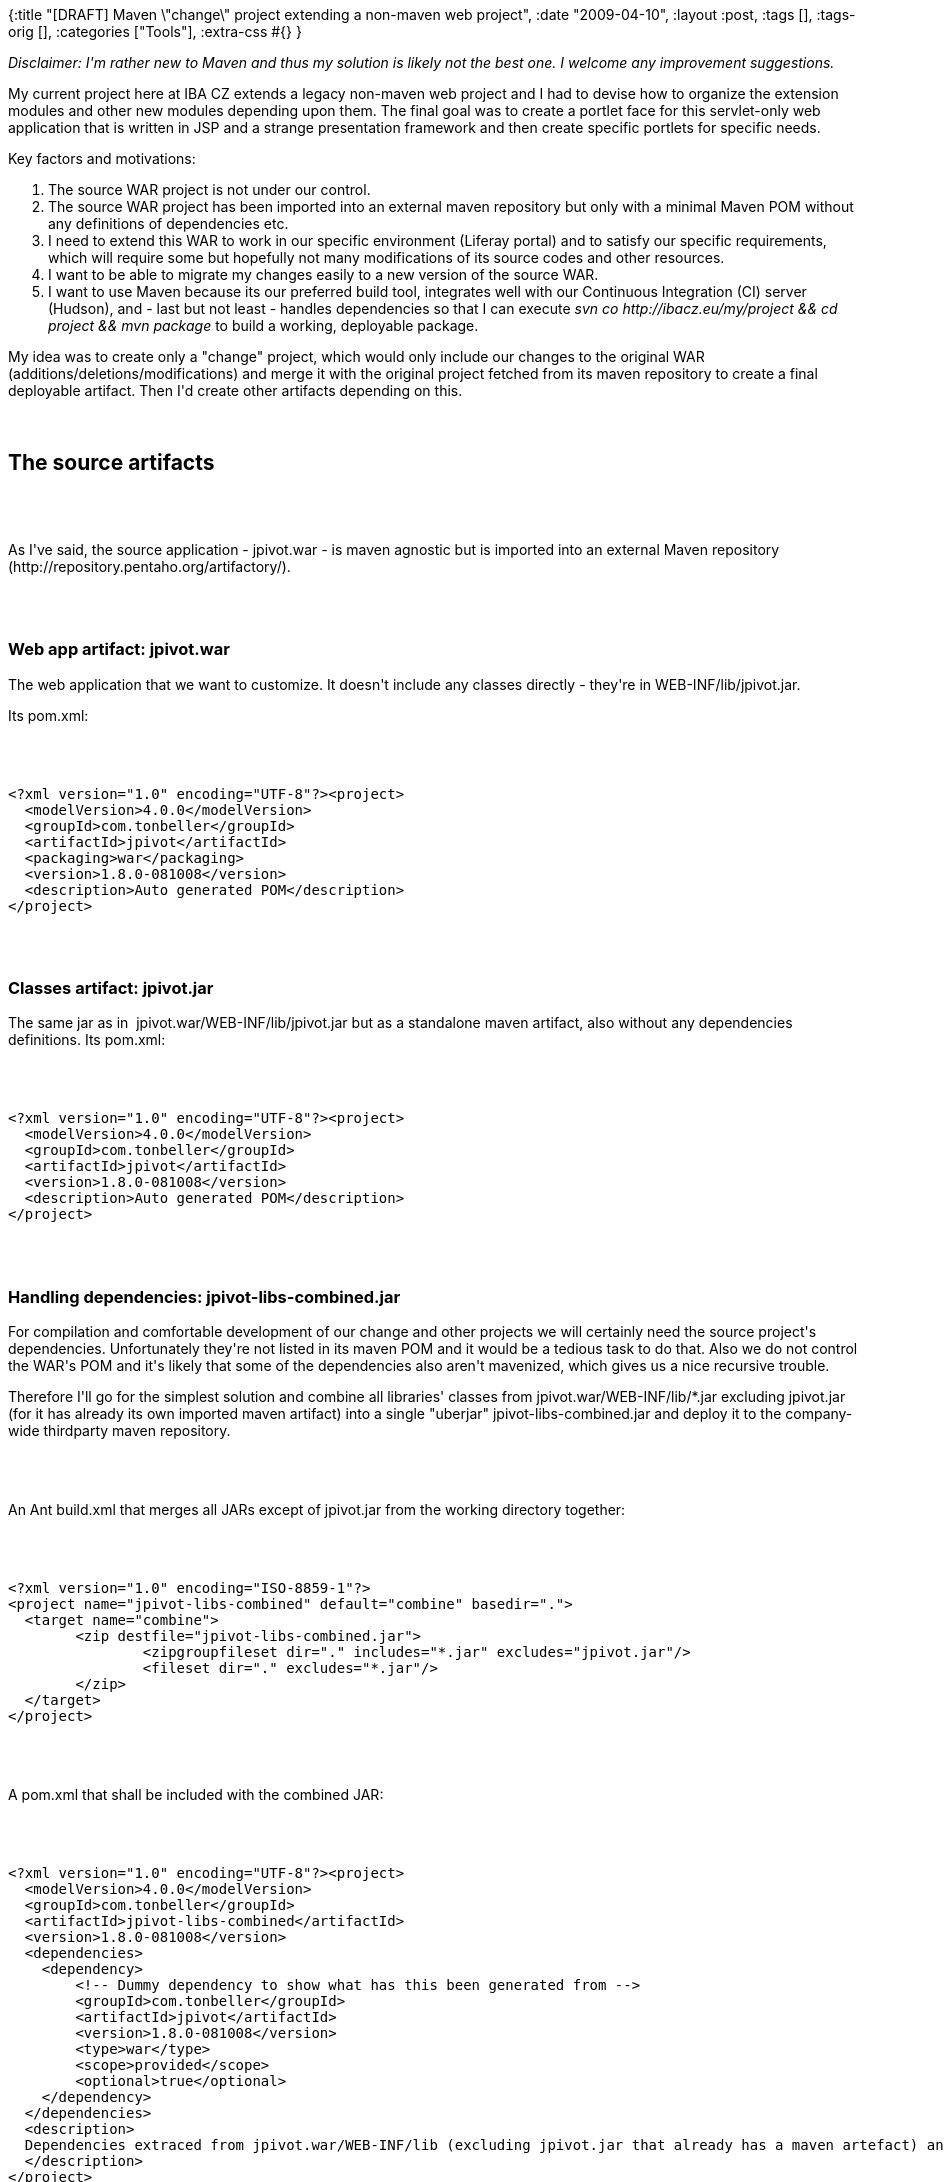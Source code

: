 {:title
 "[DRAFT] Maven \"change\" project extending a non-maven web project",
 :date "2009-04-10",
 :layout :post,
 :tags [],
 :tags-orig [],
 :categories ["Tools"],
 :extra-css #{}
}

++++
<p><i>Disclaimer: I'm rather new to Maven and thus my solution is likely not the best one. I welcome any improvement suggestions.&nbsp;</i> <br /></p><p>My current project here at IBA CZ extends a legacy non-maven web project and I had to devise how to organize the extension modules and other new modules depending upon them. The final goal was to create a portlet face for this servlet-only web application that is written in JSP and a strange presentation framework and then create specific portlets for specific needs.<br /></p><p>Key factors and motivations:</p><ol><li>The source WAR project is not under our control.</li><li>The source WAR project has been imported into an external maven repository but only with a minimal Maven POM without any definitions of dependencies etc.</li><li>I need to extend this WAR to work in our specific environment (Liferay portal) and to satisfy our specific requirements, which will require some but hopefully not many modifications of its source codes and other resources.<br /></li><li>I want to be able to migrate my changes easily to a new version of the source WAR.</li><li>I want to use Maven because its our preferred build tool, integrates well with our Continuous Integration (CI) server (Hudson), and - last but not least - handles dependencies so that I can execute <i>svn co http://ibacz.eu/my/project &amp;&amp; cd project &amp;&amp; mvn package</i> to build a working, deployable package.<br /></li></ol>My idea was to create only a &quot;change&quot; project, which would only include our changes to the original WAR (additions/deletions/modifications) and merge it with the original project fetched from its maven repository to create a final deployable artifact. Then I'd create other artifacts depending on this.<br /><br><br><h2>The source artifacts</h2><br><br><p>As I've said, the source application - jpivot.war - is maven agnostic but is imported into an external Maven repository (http://repository.pentaho.org/artifactory/).<br /></p><br><br><h3>Web app artifact: jpivot.war </h3>
<p>The web application that we want to customize. It doesn't include any classes directly - they're in WEB-INF/lib/jpivot.jar.</p><p>Its pom.xml: <br /></p><br><br><pre>&lt;?xml version=&quot;1.0&quot; encoding=&quot;UTF-8&quot;?&gt;&lt;project&gt;<br />  &lt;modelVersion&gt;4.0.0&lt;/modelVersion&gt;<br />  &lt;groupId&gt;com.tonbeller&lt;/groupId&gt;<br />  &lt;artifactId&gt;jpivot&lt;/artifactId&gt;<br />  &lt;packaging&gt;war&lt;/packaging&gt;<br />  &lt;version&gt;1.8.0-081008&lt;/version&gt;<br />  &lt;description&gt;Auto generated POM&lt;/description&gt;<br />&lt;/project&gt;</pre><br><br><h3>Classes artifact: jpivot.jar</h3>
<p>The same jar as in&nbsp; jpivot.war/WEB-INF/lib/jpivot.jar but as a standalone maven artifact, also without any dependencies definitions. Its pom.xml:<br /></p><br><br><pre>&lt;?xml version=&quot;1.0&quot; encoding=&quot;UTF-8&quot;?&gt;&lt;project&gt;<br />  &lt;modelVersion&gt;4.0.0&lt;/modelVersion&gt;<br />  &lt;groupId&gt;com.tonbeller&lt;/groupId&gt;<br />  &lt;artifactId&gt;jpivot&lt;/artifactId&gt;<br />  &lt;version&gt;1.8.0-081008&lt;/version&gt;<br />  &lt;description&gt;Auto generated POM&lt;/description&gt;<br />&lt;/project&gt;</pre><br><br><h3>Handling dependencies:  jpivot-libs-combined.jar</h3>
<p>For compilation and comfortable development of our change and other projects we will certainly need the source project's dependencies. Unfortunately they're not listed in its maven POM and it would be a tedious task to do that. Also we do not control the WAR's POM and it's likely that some of the dependencies also aren't mavenized, which gives us a nice recursive trouble.<br /></p><p>Therefore I'll go for the simplest solution and combine all libraries' classes from jpivot.war/WEB-INF/lib/*.jar excluding jpivot.jar (for it has already its own imported maven artifact) into a single &quot;uberjar&quot; jpivot-libs-combined.jar and deploy it to the company-wide thirdparty maven repository.</p><br><br><p>An Ant build.xml that merges all JARs except of jpivot.jar from the working directory together:<br /></p><br><br><pre><code>&lt;?xml version=&quot;1.0&quot; encoding=&quot;ISO-8859-1&quot;?&gt;<br />&lt;project name=&quot;jpivot-libs-combined&quot; default=&quot;combine&quot; basedir=&quot;.&quot;&gt;<br />  &lt;target name=&quot;combine&quot;&gt;<br />        &lt;zip destfile=&quot;jpivot-libs-combined.jar&quot;&gt;<br />                &lt;zipgroupfileset dir=&quot;.&quot; includes=&quot;*.jar&quot; excludes=&quot;jpivot.jar&quot;/&gt;<br />                &lt;fileset dir=&quot;.&quot; excludes=&quot;*.jar&quot;/&gt;<br />        &lt;/zip&gt;<br />  &lt;/target&gt;<br />&lt;/project&gt;</code></pre><br><br><p>A pom.xml that shall be included with the combined JAR:<br /></p><br><br><pre><code>&lt;?xml version=&quot;1.0&quot; encoding=&quot;UTF-8&quot;?&gt;&lt;project&gt;<br />  &lt;modelVersion&gt;4.0.0&lt;/modelVersion&gt;<br />  &lt;groupId&gt;com.tonbeller&lt;/groupId&gt;<br />  &lt;artifactId&gt;jpivot-libs-combined&lt;/artifactId&gt;<br />  &lt;version&gt;1.8.0-081008&lt;/version&gt;<br />  &lt;dependencies&gt;<br />    &lt;dependency&gt;<br />        &lt;!-- Dummy dependency to show what has this been generated from --&gt;<br />        &lt;groupId&gt;com.tonbeller&lt;/groupId&gt;<br />        &lt;artifactId&gt;jpivot&lt;/artifactId&gt;<br />        &lt;version&gt;1.8.0-081008&lt;/version&gt;<br />        &lt;type&gt;war&lt;/type&gt;<br />        &lt;scope&gt;provided&lt;/scope&gt;<br />        &lt;optional&gt;true&lt;/optional&gt;<br />    &lt;/dependency&gt;<br />  &lt;/dependencies&gt;<br />  &lt;description&gt;<br />  Dependencies extraced from jpivot.war/WEB-INF/lib (excluding jpivot.jar that already has a maven artefact) and merged into a single .jar.<br />  &lt;/description&gt;<br />&lt;/project&gt;</code></pre><br><br><p>Commands to create the uberjar and install it into a maven repository:</p><pre>/tmp$ unzip /path/to/jpivot.war WEB-INF/lib<br />/tmp$ ant -f /path/to/the/build.xml<br />/tmp$ mvn install:install-file -Dfile=jpivot-libs-combined.jar -DgroupId=com.tonbeller -DartifactId=jpivot-libs-combined -Dversion=1.8.0-081008 -Dpackaging=jar -DgeneratePom=true<br /><br /></pre><p>Now we should deploy the artifact to the company-wide Maven repository for thirdparty stuff and replace the pom.xml generated by the install command with the one provided above.</p><br><br><h2>Our artifacts</h2><p>Finally the artifacts that we do develop. </p><br><br><h3>A root POM</h3><p>I like a parent POM for my artifacts that defines common configuration including properties, repositories and SW versions.</p>
<pre><code>
&lt;project xmlns=&quot;http://maven.apache.org/POM/4.0.0&quot; xmlns:xsi=&quot;http://www.w3.org/2001/XMLSchema-instance&quot;
    xsi:schemaLocation=&quot;http://maven.apache.org/POM/4.0.0 http://maven.apache.org/maven-v4_0_0.xsd&quot;&gt;
    &lt;parent&gt;
        &lt;artifactId&gt;ibacz-root-pom&lt;/artifactId&gt;
        &lt;groupId&gt;eu.ibacz.maven&lt;/groupId&gt;
        &lt;version&gt;1.1&lt;/version&gt;
    &lt;/parent&gt;
    &lt;modelVersion&gt;4.0.0&lt;/modelVersion&gt;<br><br>    &lt;groupId&gt;eu.ibacz.pbns&lt;/groupId&gt;
    &lt;artifactId&gt;pbns-root-pom&lt;/artifactId&gt;
    &lt;packaging&gt;pom&lt;/packaging&gt;
    &lt;name&gt;PBNS - Root project&lt;/name&gt;
    &lt;version&gt;0.0.1-SNAPSHOT&lt;/version&gt;
    &lt;description/&gt;<br><br>    &lt;build&gt;
        &lt;plugins&gt;
            &lt;plugin&gt;
                &lt;artifactId&gt;maven-compiler-plugin&lt;/artifactId&gt;
                &lt;configuration&gt;
                    &lt;source&gt;1.5&lt;/source&gt;
                    &lt;target&gt;1.5&lt;/target&gt;
                &lt;/configuration&gt;
            &lt;/plugin&gt;
            &lt;plugin&gt;
                &lt;groupId&gt;org.apache.maven.plugins&lt;/groupId&gt;
                &lt;artifactId&gt;maven-enforcer-plugin&lt;/artifactId&gt;
                &lt;executions&gt;
                    &lt;execution&gt;
                        &lt;id&gt;enforce-versions&lt;/id&gt;
                        &lt;goals&gt;
                            &lt;goal&gt;enforce&lt;/goal&gt;
                        &lt;/goals&gt;
                        &lt;configuration&gt;
                            &lt;rules&gt;
                                &lt;requireMavenVersion&gt;
                                    &lt;version&gt;2.0.9&lt;/version&gt;
                                &lt;/requireMavenVersion&gt;
                                &lt;requireJavaVersion&gt;
                                    &lt;version&gt;1.5&lt;/version&gt;
                                &lt;/requireJavaVersion&gt;
                            &lt;/rules&gt;
                        &lt;/configuration&gt;
                    &lt;/execution&gt;
                &lt;/executions&gt;
            &lt;/plugin&gt;
        &lt;/plugins&gt;
    &lt;/build&gt;<br><br>    &lt;repositories&gt;
        &lt;repository&gt;
            &lt;id&gt;pentaho&lt;/id&gt;
            &lt;name&gt;iba copy of pentaho repo at http://repository.pentaho.org/artifactory&lt;/name&gt;
            &lt;url&gt;http://w3.ibacz.cz/nexus/content/repositories/pentaho&lt;/url&gt;
            &lt;snapshots&gt;
                &lt;enabled&gt;false&lt;/enabled&gt;
            &lt;/snapshots&gt;
        &lt;/repository&gt;
        &lt;repository&gt;
            &lt;id&gt;thirdparty&lt;/id&gt;
            &lt;name&gt;Third party repository&lt;/name&gt;
            &lt;url&gt;http://w3.ibacz.cz/nexus/content/repositories/thirdparty&lt;/url&gt;
        &lt;/repository&gt;
    &lt;/repositories&gt;<br><br>    &lt;properties&gt;
        &lt;wcf.version&gt;1.8.0-070305&lt;/wcf.version&gt;
        &lt;jpivot.version&gt;1.8.0-081008&lt;/jpivot.version&gt;
        &lt;jpivot.source.version&gt;1.8.0-081008snapshotsrc&lt;/jpivot.source.version&gt;
    &lt;/properties&gt;<br><br>&lt;/project&gt;
</code></pre><br><br><h3>The &quot;change&quot; artifacts</h3><p>As mentioned, these reflect the source artifacts and contain changes to them.<br /></p><h4 align="left">jpivot-classes-customized [jar] </h4><p>Depends on jpivot.jar and contains classes changed from the original jar. They're combined together for deployment, overriding original classes with the modified ones.</p><p>The combination and overriding is done by using the maven-dependency-plugin and its undeploy goal to unpack jpivot.jar to the target compilation prior to running the compile phase, which will thus override original jpivot's classes with our modified ones.</p><br><br><pre><code>
&lt;project xmlns=&quot;http://maven.apache.org/POM/4.0.0&quot; xmlns:xsi=&quot;http://www.w3.org/2001/XMLSchema-instance&quot;
    xsi:schemaLocation=&quot;http://maven.apache.org/POM/4.0.0 http://maven.apache.org/maven-v4_0_0.xsd&quot;&gt;
    &lt;parent&gt;
        &lt;artifactId&gt;pbns-root-pom&lt;/artifactId&gt;
        &lt;groupId&gt;eu.ibacz.pbns&lt;/groupId&gt;
        &lt;version&gt;0.0.1-SNAPSHOT&lt;/version&gt;
    &lt;/parent&gt;
    &lt;modelVersion&gt;4.0.0&lt;/modelVersion&gt;
    &lt;groupId&gt;eu.ibacz.pbns&lt;/groupId&gt;
    &lt;artifactId&gt;jpivot-classes-customized&lt;/artifactId&gt;
    &lt;name&gt;Customized JPivot Classes&lt;/name&gt;
    &lt;version&gt;1.8.0-SNAPSHOT&lt;/version&gt;<br><br>    &lt;dependencies&gt;
        &lt;dependency&gt;
            &lt;groupId&gt;com.tonbeller&lt;/groupId&gt;
            &lt;artifactId&gt;jpivot&lt;/artifactId&gt;
            &lt;version&gt;${jpivot.version}&lt;/version&gt;
            &lt;type&gt;jar&lt;/type&gt;
            &lt;scope&gt;provided&lt;/scope&gt; &lt;!-- don't propagate further as it will be merged into this project's jar --&gt;
        &lt;/dependency&gt;
        &lt;dependency&gt;
            &lt;groupId&gt;com.tonbeller&lt;/groupId&gt;
            &lt;artifactId&gt;jpivot-libs-combined&lt;/artifactId&gt;
            &lt;version&gt;${jpivot.version}&lt;/version&gt;
            &lt;scope&gt;compile&lt;/scope&gt; &lt;!-- with 'provided' it doesn't get as a transitive dep. of this project's dependants. --&gt;
        &lt;/dependency&gt;
    &lt;/dependencies&gt;
    &lt;description&gt;modified classes of jpivot.jar&lt;/description&gt;
    &lt;build&gt;
        &lt;finalName&gt;jpivot-classes-customized&lt;/finalName&gt;
        &lt;plugins&gt;
            &lt;plugin&gt;
                &lt;!--
                    Merge this project's classes with the original jpivot.jar. You can
                    safely ignore reports about duplicates - this happens for classes
                    that we override here.
                --&gt;
                &lt;groupId&gt;org.apache.maven.plugins&lt;/groupId&gt;
                &lt;artifactId&gt;maven-dependency-plugin&lt;/artifactId&gt;
                &lt;version&gt;2.1&lt;/version&gt;
                &lt;executions&gt;
                    &lt;execution&gt;
                        &lt;id&gt;unpack&lt;/id&gt;
                        &lt;phase&gt;process-resources&lt;/phase&gt; &lt;!-- To run before compile and this be overriden by compiled classes --&gt;
                        &lt;goals&gt;
                            &lt;goal&gt;unpack&lt;/goal&gt;
                        &lt;/goals&gt;
                        &lt;configuration&gt;
                            &lt;artifactItems&gt;
                                &lt;artifactItem&gt;
                                    &lt;groupId&gt;com.tonbeller&lt;/groupId&gt;
                                    &lt;artifactId&gt;jpivot&lt;/artifactId&gt;
                                    &lt;version&gt;${jpivot.version}&lt;/version&gt;
                                    &lt;type&gt;jar&lt;/type&gt;
                                &lt;/artifactItem&gt;
                            &lt;/artifactItems&gt;
                            &lt;!--excludes&gt;**/AClassIDontLike.class&lt;/excludes&gt; --&gt;
                            &lt;outputDirectory&gt;${project.build.outputDirectory}&lt;/outputDirectory&gt;
                        &lt;/configuration&gt;
                    &lt;/execution&gt;
                &lt;/executions&gt;
            &lt;/plugin&gt;
        &lt;/plugins&gt;
    &lt;/build&gt;
&lt;/project&gt;</code></pre><br><br><h4>jpivot-web-customized [war] </h4><p>Depends on and includes jpivot-classes-customized.jar and depends on jpivot.war, contains changed and new resources and is merged with jpivot.war replacing its jpivot.jar with our jpivot-classes-customized.jar during packaging.</p><p>The combination and overriding is done by using overlays of the maven-war-plugin. We also exclude jpivot.jar and replace it with our dependency  jpivot-classes-customized.jar (which mixes the original jar with our changes).</p><br><br><pre><code>&lt;project xmlns=&quot;http://maven.apache.org/POM/4.0.0&quot; xmlns:xsi=&quot;http://www.w3.org/2001/XMLSchema-instance&quot;<br />    xsi:schemaLocation=&quot;http://maven.apache.org/POM/4.0.0 http://maven.apache.org/maven-v4_0_0.xsd&quot;&gt;<br />    &lt;modelVersion&gt;4.0.0&lt;/modelVersion&gt;<br />    &lt;groupId&gt;eu.ibacz.pbns&lt;/groupId&gt;<br />    &lt;artifactId&gt;jpivot-web-customized&lt;/artifactId&gt;<br />    &lt;packaging&gt;war&lt;/packaging&gt;<br />    &lt;version&gt;1.8.0-SNAPSHOT&lt;/version&gt;<br />    &lt;name&gt;jpivot-web-customized Maven Webapp&lt;/name&gt;<br />    &lt;dependencies&gt;<br />        &lt;dependency&gt;<br />            &lt;groupId&gt;junit&lt;/groupId&gt;<br />            &lt;artifactId&gt;junit&lt;/artifactId&gt;<br />            &lt;version&gt;3.8.1&lt;/version&gt;<br />            &lt;scope&gt;test&lt;/scope&gt;<br />        &lt;/dependency&gt;<br />        &lt;dependency&gt;<br />            &lt;groupId&gt;com.tonbeller&lt;/groupId&gt;<br />            &lt;artifactId&gt;jpivot&lt;/artifactId&gt;<br />            &lt;version&gt;${jpivot.version}&lt;/version&gt;<br />            &lt;type&gt;war&lt;/type&gt;<br />        &lt;/dependency&gt;<br />        &lt;dependency&gt;<br />            &lt;groupId&gt;eu.ibacz.pbns&lt;/groupId&gt;<br />            &lt;artifactId&gt;jpivot-classes-customized&lt;/artifactId&gt;<br />            &lt;version&gt;1.8.0-SNAPSHOT&lt;/version&gt;<br />        &lt;/dependency&gt;<br />    &lt;/dependencies&gt;<br />    &lt;description&gt;Our modification of the original jpivot 1.8.0 webapp. This project should only include the classes, JSPs etc. that we do change.<br />    A package is generated by combining this with the original war.&lt;/description&gt;<br />    &lt;parent&gt;<br />        &lt;artifactId&gt;pbns-root-pom&lt;/artifactId&gt;<br />        &lt;groupId&gt;eu.ibacz.pbns&lt;/groupId&gt;<br />        &lt;version&gt;0.0.1-SNAPSHOT&lt;/version&gt;<br />    &lt;/parent&gt;<br />    &lt;build&gt;<br />        &lt;finalName&gt;jpivot-web-customized&lt;/finalName&gt;<br />        &lt;plugins&gt;<br />            &lt;plugin&gt;<br />                &lt;groupId&gt;org.apache.maven.plugins&lt;/groupId&gt;<br />                &lt;artifactId&gt;maven-war-plugin&lt;/artifactId&gt;<br />                &lt;version&gt;2.1-alpha-2&lt;/version&gt;<br />                &lt;configuration&gt;<br />                    &lt;!--<br />                        exclude jpivot.jar, replace it with jpivot-classes-customized.jar<br />                    --&gt;<br />                    &lt;packagingExcludes&gt;**/jpivot-libs-combined-*.jar&lt;/packagingExcludes&gt;<br />                    &lt;overlays&gt;<br />                        &lt;overlay&gt;<br />                            &lt;groupId&gt;com.tonbeller&lt;/groupId&gt;<br />                            &lt;artifactId&gt;jpivot&lt;/artifactId&gt;<br />                            &lt;excludes&gt;<br />                                &lt;exclude&gt;WEB-INF/lib/jpivot.jar&lt;/exclude&gt;<br />                                &lt;!-- Mondrian stuff we do not needed. --&gt;<br />                                &lt;exclude&gt;WEB-INF/mondrian.properties&lt;/exclude&gt;<br />                                &lt;exclude&gt;WEB-INF/datasources.xml&lt;/exclude&gt;<br />                            &lt;/excludes&gt;<br />                        &lt;/overlay&gt;<br />                    &lt;/overlays&gt;<br />                &lt;/configuration&gt;<br />            &lt;/plugin&gt;<br />        &lt;/plugins&gt;<br />    &lt;/build&gt;<br />&lt;/project&gt;</code></pre><br><br><h3>New dependant artifacts</h3><br><br><h4>jpivot-portlet-liferay-classes [jar]</h4><p>Classes necessary to implement a jpivot portlet working under the Liferay portal (5.2.2).<br /></p><p>Depends on jpivot-classes-customized.jar for compilation only. It depends also on some Liferay libraries that have been imported into our thirdparty maven repository.<br /></p><br><br><pre><code>&lt;project xmlns=&quot;http://maven.apache.org/POM/4.0.0&quot; xmlns:xsi=&quot;http://www.w3.org/2001/XMLSchema-instance&quot;<br />    xsi:schemaLocation=&quot;http://maven.apache.org/POM/4.0.0 http://maven.apache.org/maven-v4_0_0.xsd&quot;&gt;<br />    &lt;parent&gt;<br />        &lt;artifactId&gt;pbns-root-pom&lt;/artifactId&gt;<br />        &lt;groupId&gt;eu.ibacz.pbns&lt;/groupId&gt;<br />        &lt;version&gt;0.0.1-SNAPSHOT&lt;/version&gt;<br />    &lt;/parent&gt;<br />    &lt;modelVersion&gt;4.0.0&lt;/modelVersion&gt;<br />    &lt;groupId&gt;eu.ibacz.pbns&lt;/groupId&gt;<br />    &lt;artifactId&gt;jpivot-portlet-liferay-classes&lt;/artifactId&gt;<br />    &lt;name&gt;JPivot Liferay Portlet Classes&lt;/name&gt;<br />    &lt;version&gt;1.8.0-SNAPSHOT&lt;/version&gt;<br /><br />    &lt;dependencies&gt;<br />        &lt;dependency&gt;<br />            &lt;groupId&gt;eu.ibacz.pbns&lt;/groupId&gt;<br />            &lt;artifactId&gt;jpivot-classes-customized&lt;/artifactId&gt;<br />            &lt;version&gt;1.8.0-SNAPSHOT&lt;/version&gt;<br />            &lt;type&gt;jar&lt;/type&gt;<br />        &lt;/dependency&gt;<br /><br />        &lt;dependency&gt;<br />            &lt;groupId&gt;javax.servlet&lt;/groupId&gt;<br />            &lt;artifactId&gt;servlet-api&lt;/artifactId&gt;<br />            &lt;version&gt;2.3&lt;/version&gt;<br />            &lt;scope&gt;provided&lt;/scope&gt;<br />        &lt;/dependency&gt;<br /><br />        &lt;dependency&gt;<br />            &lt;groupId&gt;javax.portlet&lt;/groupId&gt;<br />            &lt;artifactId&gt;portlet-api&lt;/artifactId&gt;<br />            &lt;version&gt;2.0&lt;/version&gt;<br />            &lt;scope&gt;provided&lt;/scope&gt;<br />        &lt;/dependency&gt;<br />        &lt;dependency&gt;<br />            &lt;groupId&gt;com.liferay&lt;/groupId&gt;<br />            &lt;artifactId&gt;portal-kernel&lt;/artifactId&gt;<br />            &lt;version&gt;5.2.2&lt;/version&gt;<br />            &lt;type&gt;jar&lt;/type&gt;<br />            &lt;scope&gt;provided&lt;/scope&gt;<br />        &lt;/dependency&gt;<br />        &lt;dependency&gt;<br />            &lt;groupId&gt;com.liferay&lt;/groupId&gt;<br />            &lt;artifactId&gt;portal-service&lt;/artifactId&gt;<br />            &lt;version&gt;5.2.2&lt;/version&gt;<br />            &lt;type&gt;jar&lt;/type&gt;<br />            &lt;scope&gt;provided&lt;/scope&gt;<br />        &lt;/dependency&gt;<br />        &lt;dependency&gt;<br />            &lt;groupId&gt;com.liferay&lt;/groupId&gt;<br />            &lt;artifactId&gt;portal-impl&lt;/artifactId&gt;<br />            &lt;version&gt;5.2.2&lt;/version&gt;<br />            &lt;type&gt;jar&lt;/type&gt;<br />            &lt;scope&gt;provided&lt;/scope&gt;<br />        &lt;/dependency&gt;<br />        <br />        &lt;!--<br />            Actually included in jpivot's libs, but made explicit here; Apache<br />            FOP for printing<br />        --&gt;<br />        &lt;dependency&gt;<br />            &lt;groupId&gt;fop&lt;/groupId&gt;<br />            &lt;artifactId&gt;fop&lt;/artifactId&gt;<br />            &lt;version&gt;0.20.5&lt;/version&gt;<br />            &lt;type&gt;jar&lt;/type&gt;<br />            &lt;scope&gt;provided&lt;/scope&gt;<br />        &lt;/dependency&gt;<br />    &lt;/dependencies&gt;<br />    &lt;description&gt;Classes for a jpivot portlet ready for Liferay&lt;/description&gt;<br />    &lt;build&gt;<br />        &lt;finalName&gt;jpivot-portlet-liferay-classes&lt;/finalName&gt;<br />    &lt;/build&gt;<br />&lt;/project&gt;</code></pre><br><br><h4> bns-portlets [war]</h4><p>A set of JPivot portlets, usually consisting of JSPs, CSSs, and JSs.<br /></p><p>Extends further jpivot-web-customized and is merged with this WAR during packaging, same as jpivot-web-customized itself is merged with jpivot.war. Only it doesn't include any changes but only additions.</p><br><br><pre><code>&lt;project xmlns=&quot;http://maven.apache.org/POM/4.0.0&quot; xmlns:xsi=&quot;http://www.w3.org/2001/XMLSchema-instance&quot;<br />    xsi:schemaLocation=&quot;http://maven.apache.org/POM/4.0.0 http://maven.apache.org/maven-v4_0_0.xsd&quot;&gt;<br />    &lt;modelVersion&gt;4.0.0&lt;/modelVersion&gt;<br />    &lt;groupId&gt;eu.ibacz.pbns&lt;/groupId&gt;<br />    &lt;artifactId&gt;bns-portlets&lt;/artifactId&gt;<br />    &lt;packaging&gt;war&lt;/packaging&gt;<br />    &lt;version&gt;0.0.1-SNAPSHOT&lt;/version&gt;<br />    &lt;name&gt;BNS Portal Portlets&lt;/name&gt;<br /><br />    &lt;dependencies&gt;<br />        &lt;dependency&gt;<br />            &lt;groupId&gt;eu.ibacz.pbns&lt;/groupId&gt;<br />            &lt;artifactId&gt;jpivot-web-customized&lt;/artifactId&gt;<br />            &lt;version&gt;1.8.0-SNAPSHOT&lt;/version&gt;<br />            &lt;type&gt;war&lt;/type&gt;<br />        &lt;/dependency&gt;<br />        &lt;dependency&gt;<br />            &lt;groupId&gt;eu.ibacz.pbns&lt;/groupId&gt;<br />            &lt;artifactId&gt;jpivot-portlet-liferay-classes&lt;/artifactId&gt;<br />            &lt;version&gt;1.8.0-SNAPSHOT&lt;/version&gt;<br />            &lt;type&gt;jar&lt;/type&gt;<br />        &lt;/dependency&gt;<br />    &lt;/dependencies&gt;<br />    &lt;description&gt;<br />  Portlets for BNS Portal panels based on our modified JPivot and jpivot liferay portlet support.<br />  &lt;/description&gt;<br />    &lt;parent&gt;<br />        &lt;artifactId&gt;pbns-root-pom&lt;/artifactId&gt;<br />        &lt;groupId&gt;eu.ibacz.pbns&lt;/groupId&gt;<br />        &lt;version&gt;0.0.1-SNAPSHOT&lt;/version&gt;<br />    &lt;/parent&gt;<br />    &lt;build&gt;<br />        &lt;finalName&gt;bns-portlets&lt;/finalName&gt;<br />        &lt;plugins&gt;<br />            &lt;plugin&gt;<br />                &lt;!-- Merge this WAR with the jpivot war stuff. --&gt;<br />                &lt;groupId&gt;org.apache.maven.plugins&lt;/groupId&gt;<br />                &lt;artifactId&gt;maven-war-plugin&lt;/artifactId&gt;<br />                &lt;version&gt;2.1-alpha-2&lt;/version&gt;<br />                &lt;configuration&gt;<br />                    &lt;!-- Exclude the transitive jpivot libs dependency - the WAR has it. --&gt;<br />                    &lt;packagingExcludes&gt;WEB-INF/lib/jpivot-libs-combined-*.jar&lt;/packagingExcludes&gt;<br />                    &lt;overlays&gt;<br />                        &lt;overlay&gt;<br />                            &lt;groupId&gt;eu.ibacz.pbns&lt;/groupId&gt;<br />                            &lt;artifactId&gt;jpivot-web-customized&lt;/artifactId&gt;<br />                        &lt;/overlay&gt;<br />                    &lt;/overlays&gt;<br />                &lt;/configuration&gt;<br />            &lt;/plugin&gt;<br />        &lt;/plugins&gt;<br />    &lt;/build&gt;<br />&lt;/project&gt;</code></pre><br><br><h3>The build process summarized</h3><ol><li><i>jpivot-classes-customized</i> is compiled and merged with the original jpivot.jar into a single archive.</li><li><i>jpivot-web-customized</i> is merged with the original jpivot.war, replacing its WEB-INF/lib/jpivot.war with the already built jpivot-classes-customized.jar. The output is a standalone and deployable standard web application.<br /></li><li><i>jpivot-portlet-liferay-classes</i> is packaged in the standard way and the produced JAR includes only its own classes.<br /></li><li><i>bns-portlets</i> is merged with our already built jpivot-web-customized.war to produce a deployable portlet application.<br /></li></ol><h2>A development project for IDEs<br /></h2><p>The &quot;change projects&quot; are not complete on their own and are therefore not very suitable for use for development in an Integrated Development Environment (IDE). If we used an IDE to work on a change web project, it would complain about missing TLDs and other resources from the WAR to be merged in and it wouldn't be able to deploy it thus loosing the advantage of hot deploy.</p><p>The proposed solutions is as follows:</p><ol><li>Build the final, complete bns-portlets.war (<font size="2" face="courier new,courier,monospace">cd bns-portlets; mvn package</font>).</li><li>Import the WAR as a project into an IDE.</li><ul><li>Eclipse: File - Import - Web - WAR file.</li><li>NetBeans: Unpack the WAR somewhere then File - New Project - Java Web - Web Application with Existing Sources - go to the unpacked directory.<br /></li></ul><li>You should have defined a Liferay runtime environment for the server. If not, you will need to add classpath entries for the Liferay libraries it uses to be able to compile it.<br /></li><li>Delete WEB-INF/lib/jpivot-portlet-liferay-classes.jar.</li><li>// If WEB-INF/classes hasn't precedence over lib/ then delete classes that we've modified from jpivot-classes-customized.jar.<br /></li><li>Add 2 new source folders that are linked to the source folders of the jar projects, namely one to jpivot-classes-customized/src/main/java/ and the other to jpivot-portlet-liferay-classes/src/main/java/ .</li><ul><li>Eclipse: Project - Properties - Java Build Path - Source - [Link Source]<br /></li></ul><li>Develop.<br /></li><ul><li>Now you can modify the sources if needed and commit their modifications to SVN. Because we actually work on the original projects' directories, the proper svn metadata will be picked up and the changes will be commited to the respective projects.</li><ul><li>Unfortunately Eclipse ignores the SVN information of the linked sources. To be able to commit etc. them you'll need either to use another svn client or have the projects owning the sources open in Eclipse. An alternative is may be to drop the links and define project dependency.<br /></li></ul><li>If you need to modify another source code or resource file, copy it first to the approrpiate change project from the original jpivot.war or jpivot.jar's sources.</li></ul></ol>All changes will be commited to the corresponding SVN projects so this is ok but there is now the risk that a developer will do something in this development project, commit it to SVN, but forgets to build and deploy the corresponding real project's artifact. Well, this is a risk we have to live with. Such an omission could be detected by our continuous integration server (indicated by a failed build) and perhaps we could add a test which verifies that deployed artifacts aren't older than the corresponding SVN project.<br /><h2>Known limitations and issues</h2><h2>Next steps</h2><p>Continuous integration with Hudson.<br /></p><h2>Conclusion/summary</h2><p>TODO<br /></p>
++++
